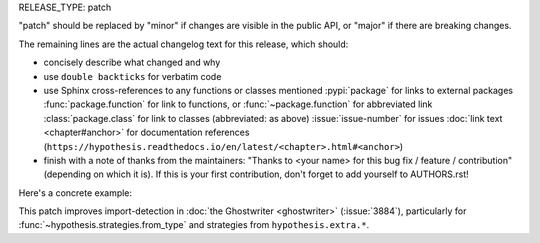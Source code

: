 RELEASE_TYPE: patch

"patch" should be replaced by "minor" if changes are visible in the
public API, or "major" if there are breaking changes.

The remaining lines are the actual changelog text for this release,
which should:

- concisely describe what changed and why
- use ``double backticks`` for verbatim code
- use Sphinx cross-references to any functions or classes mentioned
  :pypi:`package` for links to external packages
  :func:`package.function` for link to functions, or :func:`~package.function` for abbreviated link
  :class:`package.class` for link to classes (abbreviated: as above)
  :issue:`issue-number` for issues
  :doc:`link text <chapter#anchor>` for documentation references (``https://hypothesis.readthedocs.io/en/latest/<chapter>.html#<anchor>``)
- finish with a note of thanks from the maintainers:
  "Thanks to <your name> for this bug fix / feature / contribution"
  (depending on which it is).  If this is your first contribution,
  don't forget to add yourself to AUTHORS.rst!

Here's a concrete example:

This patch improves import-detection in :doc:`the Ghostwriter <ghostwriter>`
(:issue:`3884`), particularly for :func:`~hypothesis.strategies.from_type`
and strategies from ``hypothesis.extra.*``.
